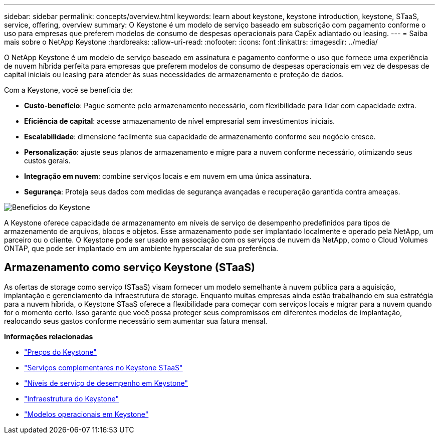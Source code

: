 ---
sidebar: sidebar 
permalink: concepts/overview.html 
keywords: learn about keystone, keystone introduction, keystone, STaaS, service, offering, overview 
summary: O Keystone é um modelo de serviço baseado em subscrição com pagamento conforme o uso para empresas que preferem modelos de consumo de despesas operacionais para CapEx adiantado ou leasing. 
---
= Saiba mais sobre o NetApp Keystone
:hardbreaks:
:allow-uri-read: 
:nofooter: 
:icons: font
:linkattrs: 
:imagesdir: ../media/


[role="lead"]
O NetApp Keystone é um modelo de serviço baseado em assinatura e pagamento conforme o uso que fornece uma experiência de nuvem híbrida perfeita para empresas que preferem modelos de consumo de despesas operacionais em vez de despesas de capital iniciais ou leasing para atender às suas necessidades de armazenamento e proteção de dados.

Com a Keystone, você se beneficia de:

* *Custo-benefício*: Pague somente pelo armazenamento necessário, com flexibilidade para lidar com capacidade extra.
* *Eficiência de capital*: acesse armazenamento de nível empresarial sem investimentos iniciais.
* *Escalabilidade*: dimensione facilmente sua capacidade de armazenamento conforme seu negócio cresce.
* *Personalização*: ajuste seus planos de armazenamento e migre para a nuvem conforme necessário, otimizando seus custos gerais.
* *Integração em nuvem*: combine serviços locais e em nuvem em uma única assinatura.
* *Segurança*: Proteja seus dados com medidas de segurança avançadas e recuperação garantida contra ameaças.


image:keystone-benefit-1.png["Benefícios do Keystone"]

A Keystone oferece capacidade de armazenamento em níveis de serviço de desempenho predefinidos para tipos de armazenamento de arquivos, blocos e objetos. Esse armazenamento pode ser implantado localmente e operado pela NetApp, um parceiro ou o cliente. O Keystone pode ser usado em associação com os serviços de nuvem da NetApp, como o Cloud Volumes ONTAP, que pode ser implantado em um ambiente hyperscalar de sua preferência.



== Armazenamento como serviço Keystone (STaaS)

As ofertas de storage como serviço (STaaS) visam fornecer um modelo semelhante à nuvem pública para a aquisição, implantação e gerenciamento da infraestrutura de storage. Enquanto muitas empresas ainda estão trabalhando em sua estratégia para a nuvem híbrida, o Keystone STaaS oferece a flexibilidade para começar com serviços locais e migrar para a nuvem quando for o momento certo. Isso garante que você possa proteger seus compromissos em diferentes modelos de implantação, realocando seus gastos conforme necessário sem aumentar sua fatura mensal.

*Informações relacionadas*

* link:../concepts/pricing.html["Preços do Keystone"]
* link:../concepts/add-on.html["Serviços complementares no Keystone STaaS"]
* link:../concepts/service-levels.html["Níveis de serviço de desempenho em Keystone"]
* link:../concepts/infra.html["Infraestrutura do Keystone"]
* link:../concepts/operational-models.html["Modelos operacionais em Keystone"]

